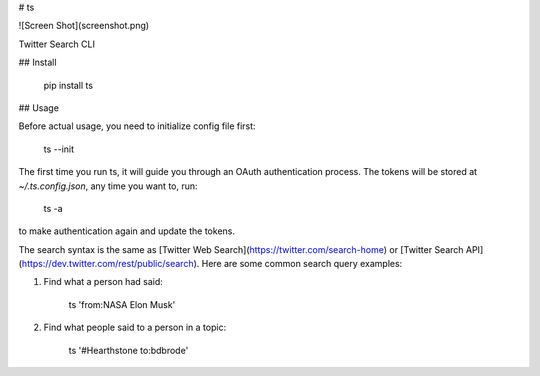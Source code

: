 # ts

![Screen Shot](screenshot.png)

Twitter Search CLI

## Install

    pip install ts


## Usage

Before actual usage, you need to initialize config file first:

    ts --init

The first time you run ts, it will guide you through an OAuth authentication process.
The tokens will be stored at `~/.ts.config.json`, any time you want to, run:

    ts -a

to make authentication again and update the tokens.

The search syntax is the same as [Twitter Web Search](https://twitter.com/search-home) or
[Twitter Search API](https://dev.twitter.com/rest/public/search).
Here are some common search query examples:

1. Find what a person had said:

        ts 'from:NASA Elon Musk'

2. Find what people said to a person in a topic:

        ts '#Hearthstone to:bdbrode'


